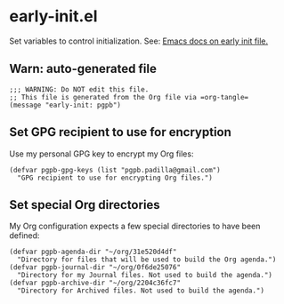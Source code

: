 #+PROPERTY: header-args :results verbatim :tangle early-init.el :session early-init :cache no

* early-init.el

  Set variables to control initialization.
  See: [[https://www.gnu.org/software/emacs/manual/html_node/emacs/Early-Init-File.html][Emacs docs on early init file.]]


** Warn: auto-generated file

   #+begin_src elisp
     ;;; WARNING: Do NOT edit this file.
     ;; This file is generated from the Org file via =org-tangle= 
     (message "early-init: pgpb")
   #+end_src


   
** Set GPG recipient to use for encryption

   Use my personal GPG key to encrypt my Org files:
   
   #+begin_src elisp
     (defvar pgpb-gpg-keys (list "pgpb.padilla@gmail.com")
       "GPG recipient to use for encrypting Org files.")
   #+end_src

   
** Set special Org directories

   My Org configuration expects a few special directories to have been
   defined:
   
   #+begin_src elisp
     (defvar pgpb-agenda-dir "~/org/31e520d4df"
       "Directory for files that will be used to build the Org agenda.")
     (defvar pgpb-journal-dir "~/org/0f6de25076"
       "Directory for my Journal files. Not used to build the agenda.")
     (defvar pgpb-archive-dir "~/org/2204c36fc7"
       "Directory for Archived files. Not used to build the agenda.")
   #+end_src
